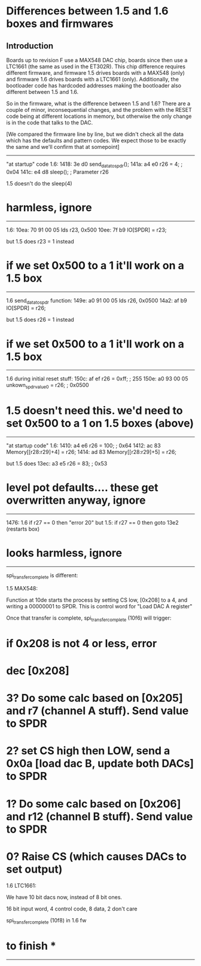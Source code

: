 * Differences between 1.5 and 1.6 boxes and firmwares
** Introduction

Boards up to revision F use a MAX548 DAC chip, boards since then
use a LTC1661 (the same as used in the ET302R).  This chip difference
requires different firmware, and firmware 1.5 drives boards with
a MAX548 (only) and firmware 1.6 drives boards with a LTC1661
(only).  Additionally, the bootloader code has hardcoded addresses
making the bootloader also different between 1.5 and 1.6.

So in the firmware, what is the difference between 1.5 and 1.6?  There
are a couple of minor, inconsequential changes, and the problem with
the RESET code being at different locations in memory, but otherwise
the only change is in the code that talks to the DAC.

[We compared the firmware line by line, but we didn't check all the
data which has the defaults and pattern codes.  We expect those to
be exactly the same and we'll confirm that at somepoint]

------------------------------------------------------------

"at startup" code 1.6:
1418:   3e d0           send_data_to_spdr();
141a:   a4 e0           r26 = 4;                            ; 0x04
141c:   e4 d8           sleep();                            ; Parameter r26

1.5 doesn't do the sleep(4)

* harmless, ignore

------------------------------------------------------------

1.6:
10ea:   70 91 00 05     lds r23, 0x500
10ee:   7f b9           IO[SPDR] = r23;

but 1.5 does r23 = 1 instead

* if we set 0x500 to a 1 it'll work on a 1.5 box

------------------------------------------------------------

1.6 send_data_to_spdr function:
149e:   a0 91 00 05     lds r26, 0x0500
14a2:   af b9           IO[SPDR] = r26;

but 1.5 does r26 = 1 instead

* if we set 0x500 to a 1 it'll work on a 1.5 box

------------------------------------------------------------

1.6 during initial reset stuff:
150c:   af ef           r26 = 0xff;                         ; 255
150e:   a0 93 00 05     unkown_spdr_value_0 = r26;          ; 0x0500

* 1.5 doesn't need this.  we'd need to set 0x500 to a 1 on 1.5 boxes (above)

------------------------------------------------------------

"at startup code" 1.6:
1410:   a4 e6           r26 = 100;                          ; 0x64
1412:   ac 83           Memory[[r28:r29]+4] = r26;
1414:   ad 83           Memory[[r28:r29]+5] = r26;

but 1.5 does
13ec:   a3 e5           r26 = 83;                           ; 0x53

* level pot defaults.... these get overwritten anyway, ignore

------------------------------------------------------------

1476: 1.6
	if r27 == 0 then "error 20"
but 1.5:
        if r27 == 0 then goto 13e2 (restarts box)

* looks harmless, ignore

------------------------------------------------------------

spi_transfer_complete is different:

1.5 MAX548:

Function at 10de starts the process by setting CS low, [0x208] to a 4, and
writing a 00000001 to SPDR.  This is control word for "Load DAC A register"

Once that transfer is complete, spi_transfer_complete (10f6) will trigger:

* if 0x208 is not 4 or less, error
* dec [0x208]
* 3? Do some calc based on [0x205] and r7 (channel A stuff). Send value to SPDR
* 2? set CS high then LOW, send a 0x0a [load dac B, update both DACs] to SPDR
* 1? Do some calc based on [0x206] and r12 (channel B stuff). Send value to SPDR
* 0? Raise CS (which causes DACs to set output)

1.6 LTC1661:

We have 10 bit dacs now, instead of 8 bit ones.

16 bit input word, 4 control code, 8 data, 2 don't care

spi_transfer_complete (10f8) in 1.6 fw

* to finish *

------------------------------------------------------------

